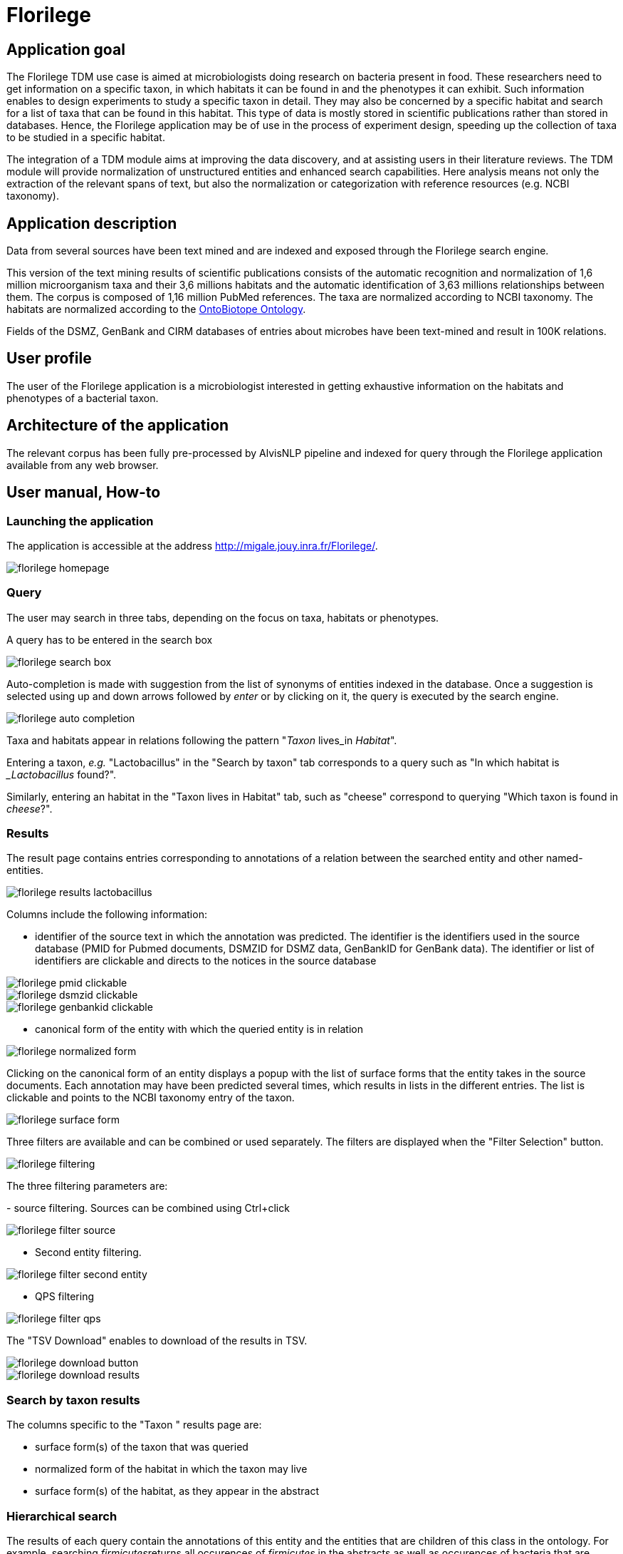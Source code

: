 = Florilege

== Application goal

The Florilege TDM use case is aimed at microbiologists doing research on bacteria present in food. These researchers need to get information on a specific taxon, in which habitats it can be found in and the phenotypes it can exhibit. Such information enables to design experiments to study a specific taxon in detail. They may also be concerned by a specific habitat and search for a list of taxa that can be found in this habitat. This type of data is mostly stored in scientific publications rather than stored in databases. Hence, the Florilege application may be of use in the process of experiment design, speeding up the collection of taxa to be studied in a specific habitat.

The integration of a TDM module aims at improving the data discovery, and at assisting users in their literature reviews. The TDM module will provide normalization of unstructured entities and enhanced search capabilities. Here analysis means not only the extraction of the relevant spans of text, but also the normalization or categorization with reference resources (e.g. NCBI taxonomy).


== Application description

Data from several sources have been text mined and are indexed and exposed through the Florilege search engine.

This version of the text mining results of scientific publications consists of the automatic recognition and normalization of 1,6 million microorganism taxa and their 3,6 millions habitats and the automatic identification of 3,63 millions relationships between them. The corpus is composed of 1,16 million PubMed references. The taxa are normalized according to NCBI taxonomy. The habitats are normalized according to the http://agroportal.lirmm.fr/ontologies/ONTOBIOTOPE[OntoBiotope Ontology].

Fields of the DSMZ, GenBank and CIRM databases of entries about microbes have been text-mined and result in 100K relations.

// [TODO:] describe corpus & results. cf https://migale.jouy.inra.fr/redmine/projects/uc-as-c-food-microbio/wiki/Data

== User profile

The user of the Florilege application is a microbiologist interested in getting exhaustive information on the habitats and phenotypes of a bacterial taxon.

== Architecture of the application

The relevant corpus has been fully pre-processed by AlvisNLP pipeline and indexed for query through the Florilege application available from any web browser.

== User manual, How-to
=== Launching the application

The application is accessible at the address http://migale.jouy.inra.fr/Florilege/[http://migale.jouy.inra.fr/Florilege/].

[[img-sunset]]
image::images/florilege-homepage.png[]

=== Query
//.Homepage//

The user may search in three tabs, depending on the focus on taxa, habitats or phenotypes. 

A query has to be entered in the search box


[[img-sunset]]
//.Search box//
image::images/florilege-search-box.png[]

Auto-completion is made with suggestion from the list of synonyms of entities indexed in the database. Once a suggestion is selected using up and down arrows followed by __enter__ or by clicking on it, the query is executed by the search engine.


[[img-sunset]]
//.Autocompletion//
image::images/florilege-auto-completion.png[]



Taxa and habitats appear in relations following the pattern "__Taxon__ lives_in __Habitat__".

Entering a taxon, __e.g.__ "Lactobacillus" in the  "Search by taxon" tab corresponds to a query such as "In which habitat is __Lactobacillus_ found?".

Similarly, entering an habitat in the "Taxon lives in Habitat" tab, such as "cheese" correspond to querying "Which taxon is found in __cheese__?".

//Identically, entering a Taxon in the search box of the "Taxon exibits Phenotype" tab correspond to querying "Which phenotypes does the taxon exhibit" and searching using in the "Phenotype is exhibited by Taxon" tab 

=== Results

The result page contains entries corresponding to annotations of a relation between the searched entity and other named-entities.

[[img-sunset]]
//.Results cheese//
image::images/florilege-results-lactobacillus.png[]


Columns include the following information:

- identifier of the source text in which the annotation was predicted. The identifier is the identifiers used in the source database (PMID for Pubmed documents, DSMZID for DSMZ data, GenBankID for GenBank data). The identifier or list of identifiers are clickable and directs to the notices in the source database

// and CIRM id for CIRM data

[[img-sunset]]
//.PMID clickable//
image::images/florilege-pmid-clickable.png[]

[[img-sunset]]
//.DSMZID clickable//
image::images/florilege-dsmzid-clickable.png[]

[[img-sunset]]
//.GenBankID clickable//
image::images/florilege-genbankid-clickable.png[]


//[[img-sunset]]
//.CIRMID clickable//
//image::images/florilege-cirmid-clickable.png[]





- canonical form of the entity with which the queried entity is in relation

[[img-sunset]]
//.Canonical form//
image::images/florilege-normalized-form.png[]

Clicking on the canonical form of an entity displays a popup with the list of surface forms that the entity takes in the source documents. Each annotation may have been predicted several times, which results in lists in the different entries. The list is clickable and points to the NCBI taxonomy entry of the taxon.

[[img-sunset]]
//.Surface form/
image::images/florilege-surface-form.png[]

//points to Ontobiotope Habitat

Three filters are available and can be combined or used separately. The filters are displayed when the "Filter Selection" button.

[[img-sunset]]
//.Filtering//
image::images/florilege-filtering.png[]

The three filtering parameters are:

- source filtering. Sources can be combined using Ctrl+click

[[img-sunset]]
//.Filter source//
image::images/florilege-filter-source.png[]

- Second entity filtering. 

[[img-sunset]]
//.Second entity filtering//
image::images/florilege-filter-second-entity.png[]


- QPS filtering

[[img-sunset]]
//.Filter QPS//
image::images/florilege-filter-qps.png[]



The "TSV Download" enables to download of the results in TSV.

[[img-sunset]]
//.Download button//
image::images/florilege-download-button.png[]

[[img-sunset]]
//.Download results//
image::images/florilege-download-results.png[]


=== Search by taxon results

The columns specific to the "Taxon " results page are:

- surface form(s) of the taxon that was queried
- normalized form of the habitat in which the taxon may live
- surface form(s) of the habitat, as they appear in the abstract


=== Hierarchical search

The results of each query contain the annotations of this entity and the entities that are children of this class in the ontology. For example, searching __firmicutes__returns all occurences of __firmicutes__ in the abstracts as well as occurences of bacteria that are children of __firmicutes__ in the NCBI taxonomy.

//[[img-sunset]]
//.Hierarchical results//
//image::images/florilege-hierarchical.png[]




=== Synonyms handling

Querying can be done using controlled terms of the ontologies as well as surface forms of the terms as used in the original journal articles and databases.

The normalization of terms done in the processing of the data makes that results correspond to a request using the canonical term.


=== URL

The parameters contained in the URLs make it possible to bookmark a result and access it again later.

For example, requesting "Lactobacillus" in the "Taxon lives in Habitat" tab gives the following URL:

http://migale.jouy.inra.fr/Florilege/#&searchByTaxon=Lactobacillus

TSV exports can also be bookmarked, as they result in a URL in the form of:

http://migale.jouy.inra.fr/FlorilegePreProd/florilege/downloadService?&exportType=habitatbytaxon&exportName=Lactobacillus  

//http://migale.jouy.inra.fr/Florilege/florilege/downloadService?&exportType=habitatbytaxon&exportName=Lactobacillus

Note that you need a browser with javascript enabled, so direct downloading from the command line is not possible.






=== Further information

This application and the semantic search engine developed for the first release may be used in association. Documentation of the semantic search engine can be found <<web_app_doc.adoc#, here>>.

